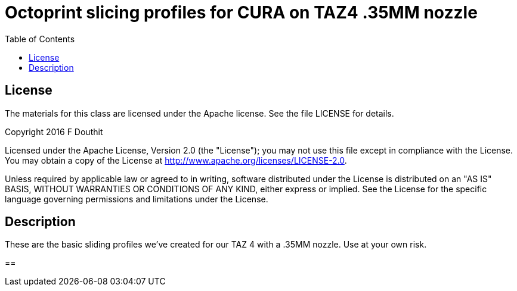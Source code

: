 = Octoprint slicing profiles for CURA on TAZ4 .35MM nozzle
:toc:

== License

The materials for this class are licensed under the Apache license. See the file LICENSE for details.

Copyright 2016 F Douthit

Licensed under the Apache License, Version 2.0 (the "License");
you may not use this file except in compliance with the License.
You may obtain a copy of the License at
http://www.apache.org/licenses/LICENSE-2.0.

Unless required by applicable law or agreed to in writing, software
distributed under the License is distributed on an "AS IS" BASIS,
WITHOUT WARRANTIES OR CONDITIONS OF ANY KIND, either express or implied.
See the License for the specific language governing permissions and
limitations under the License.

== Description
These are the basic sliding profiles we've created for our TAZ 4 with a .35MM nozzle. Use at your own risk.

==
